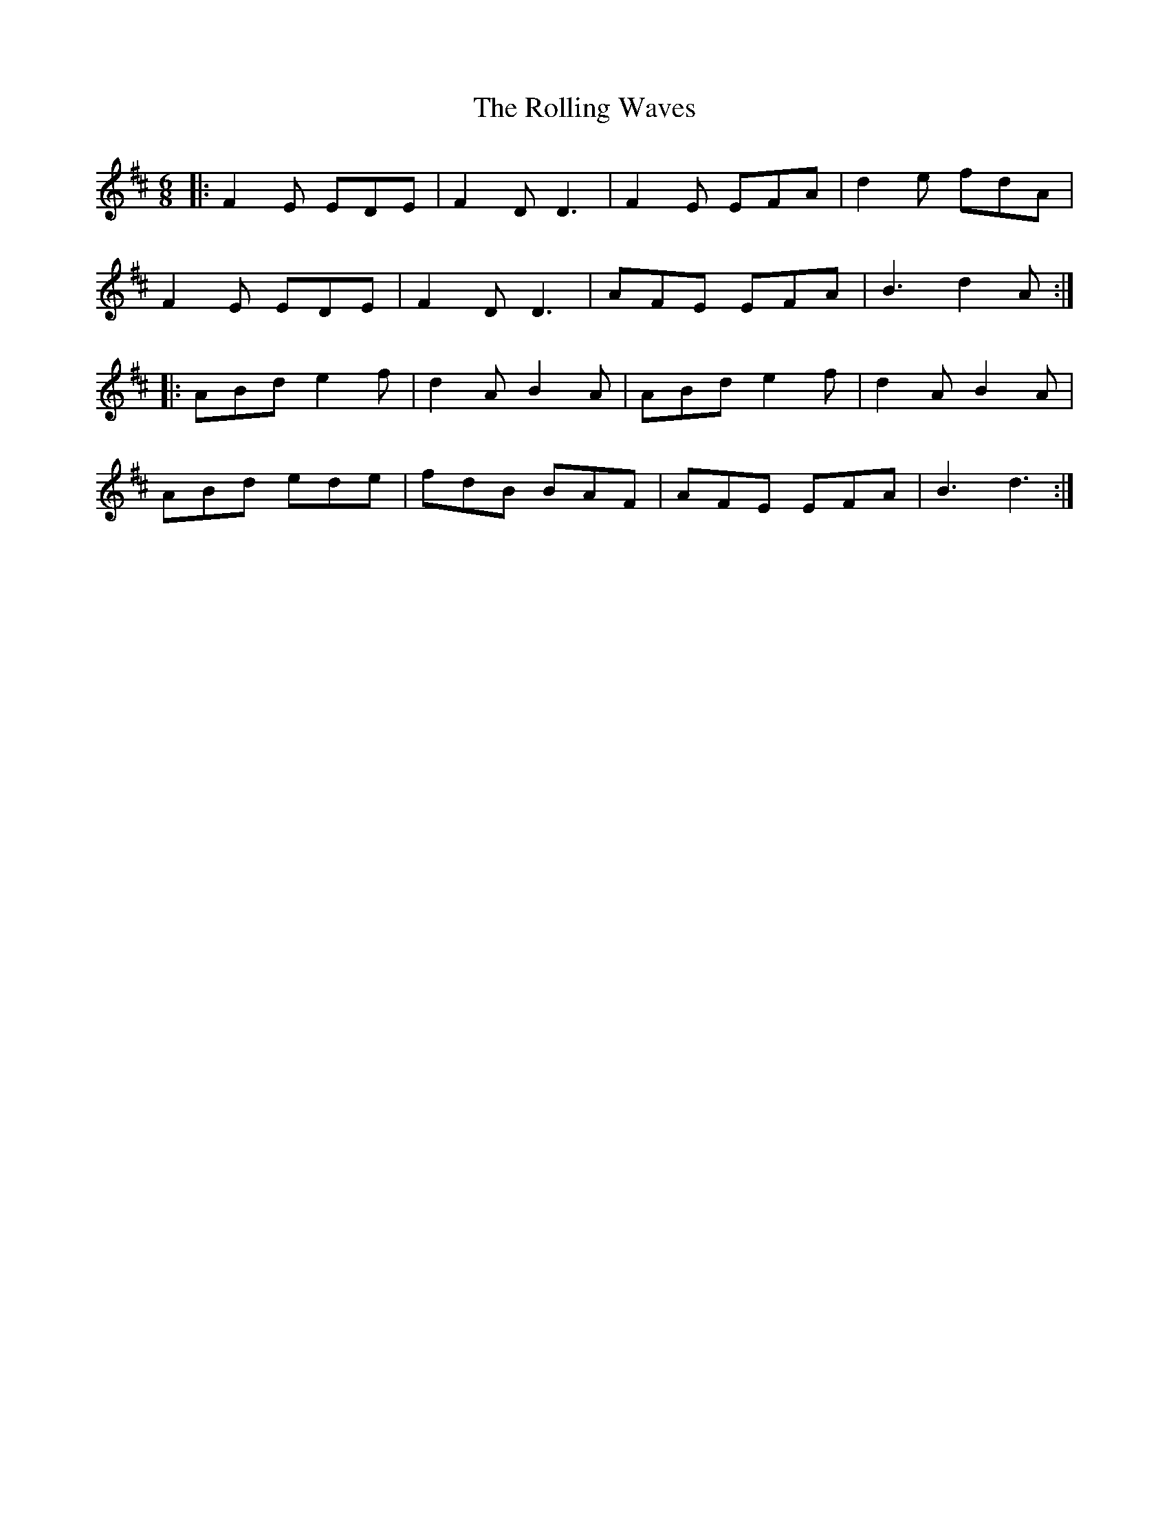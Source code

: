 X: 35107
T: Rolling Waves, The
R: jig
M: 6/8
K: Dmajor
|:F2E EDE|F2D D3|F2E EFA|d2e fdA|
F2E EDE|F2D D3|AFE EFA|B3 d2A:|
|:ABd e2f|d2A B2A|ABd e2f|d2A B2A|
ABd ede|fdB BAF|AFE EFA|B3 d3:|

